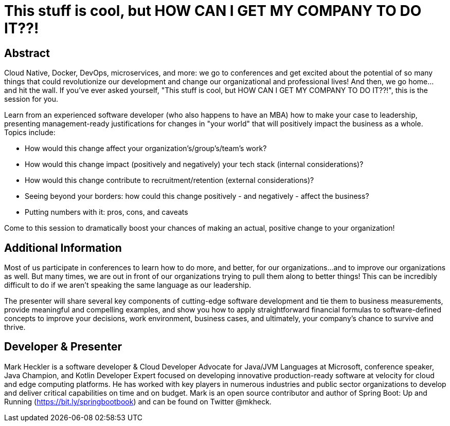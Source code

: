 = This stuff is cool, but HOW CAN I GET MY COMPANY TO DO IT??!

== Abstract

Cloud Native, Docker, DevOps, microservices, and more: we go to conferences and get excited about the potential of so many things that could revolutionize our development and change our organizational and professional lives! And then, we go home...and hit the wall. If you've ever asked yourself, "This stuff is cool, but HOW CAN I GET MY COMPANY TO DO IT??!", this is the session for you.

Learn from an experienced software developer (who also happens to have an MBA) how to make your case to leadership, presenting management-ready justifications for changes in "your world" that will positively impact the business as a whole. Topics include:

* How would this change affect your organization's/group's/team's work?
* How would this change impact (positively and negatively) your tech stack (internal considerations)?
* How would this change contribute to recruitment/retention (external considerations)?
* Seeing beyond your borders: how could this change positively - and negatively - affect the business?
* Putting numbers with it: pros, cons, and caveats

Come to this session to dramatically boost your chances of making an actual, positive change to your organization!

== Additional Information

Most of us participate in conferences to learn how to do more, and better, for our organizations...and to improve our organizations as well. But many times, we are out in front of our organizations trying to pull them along to better things! This can be incredibly difficult to do if we aren't speaking the same language as our leadership.

The presenter will share several key components of cutting-edge software development and tie them to business measurements, provide meaningful and compelling examples, and show you how to apply straightforward financial formulas to software-defined concepts to improve your decisions, work environment, business cases, and ultimately, your company's chance to survive and thrive.

== Developer & Presenter

Mark Heckler is a software developer & Cloud Developer Advocate for Java/JVM Languages at Microsoft, conference speaker, Java Champion, and Kotlin Developer Expert focused on developing innovative production-ready software at velocity for cloud and edge computing platforms. He has worked with key players in numerous industries and public sector organizations to develop and deliver critical capabilities on time and on budget. Mark is an open source contributor and author of Spring Boot: Up and Running (https://bit.ly/springbootbook) and can be found on Twitter @mkheck.
